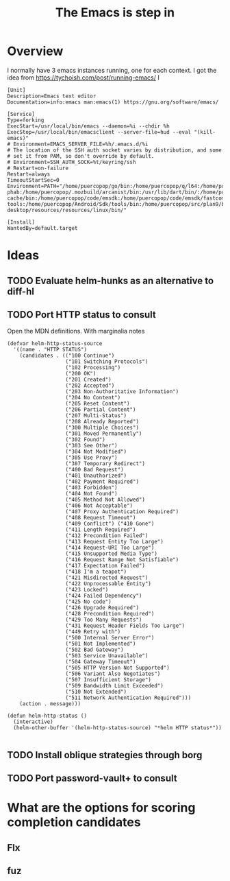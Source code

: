 #+TITLE: The Emacs is step in

* Overview

I normally have 3 emacs instances running, one for each context. I got the idea from https://tychoish.com/post/running-emacs/ I

#+begin_src systemd
[Unit]
Description=Emacs text editor
Documentation=info:emacs man:emacs(1) https://gnu.org/software/emacs/

[Service]
Type=forking
ExecStart=/usr/local/bin/emacs --daemon=%i --chdir %h
ExecStop=/usr/local/bin/emacsclient --server-file=hud --eval "(kill-emacs)"
# Environment=EMACS_SERVER_FILE=%h/.emacs.d/%i
# The location of the SSH auth socket varies by distribution, and some
# set it from PAM, so don't override by default.
# Environment=SSH_AUTH_SOCK=%t/keyring/ssh
# Restart=on-failure
Restart=always
TimeoutStartSec=0
Environment=PATH="/home/puercopop/go/bin:/home/puercopop/q/l64:/home/puercopop/.cargo/bin:/home/puercopop/code/fuchsia/.jiri_root/bin:/home/puercopop/.local/bin:/home/puercopop/bin:/usr/local/sbin:/usr/local/bin:/usr/sbin:/usr/bin:/sbin:/bin:/usr/games:/usr/local/games:/snap/bin:/snap/bin:/usr/local/go/bin:/home/puercopop/src/flutter/bin:/home/puercopop/.mozbuild/moz-phab:/home/puercopop/.mozbuild/arcanist/bin:/usr/lib/dart/bin/:/home/puercopop/.pub-cache/bin:/home/puercopop/code/emsdk:/home/puercopop/code/emsdk/fastcomp/emscripten:/home/puercopop/code/emsdk/node/12.9.1_64bit/bin:/home/puercopop/Android/Sdk/tools:/home/puercopop/Android/Sdk/emulator:/home/puercopop/Android/Sdk/platform-tools:/home/puercopop/Android/Sdk/tools/bin:/home/puercopop/src/plan9/bin:/opt/rancher-desktop/resources/resources/linux/bin/"

[Install]
WantedBy=default.target
#+end_src

* Ideas

** TODO Evaluate helm-hunks as an alternative to diff-hl

** TODO Port HTTP status to consult

Open the MDN definitions. With marginalia notes

#+begin_src elisp
(defvar helm-http-status-source
  '((name . "HTTP STATUS")
    (candidates . (("100 Continue")
                   ("101 Switching Protocols")
                   ("102 Processing")
                   ("200 OK")
                   ("201 Created")
                   ("202 Accepted")
                   ("203 Non-Authoritative Information")
                   ("204 No Content")
                   ("205 Reset Content")
                   ("206 Partial Content")
                   ("207 Multi-Status")
                   ("208 Already Reported")
                   ("300 Multiple Choices")
                   ("301 Moved Permanently")
                   ("302 Found")
                   ("303 See Other")
                   ("304 Not Modified")
                   ("305 Use Proxy")
                   ("307 Temporary Redirect")
                   ("400 Bad Request")
                   ("401 Unauthorized")
                   ("402 Payment Required")
                   ("403 Forbidden")
                   ("404 Not Found")
                   ("405 Method Not Allowed")
                   ("406 Not Acceptable")
                   ("407 Proxy Authentication Required")
                   ("408 Request Timeout")
                   ("409 Conflict") ("410 Gone")
                   ("411 Length Required")
                   ("412 Precondition Failed")
                   ("413 Request Entity Too Large")
                   ("414 Request-URI Too Large")
                   ("415 Unsupported Media Type")
                   ("416 Request Range Not Satisfiable")
                   ("417 Expectation Failed")
                   ("418 I'm a teapot")
                   ("421 Misdirected Request")
                   ("422 Unprocessable Entity")
                   ("423 Locked")
                   ("424 Failed Dependency")
                   ("425 No code")
                   ("426 Upgrade Required")
                   ("428 Precondition Required")
                   ("429 Too Many Requests")
                   ("431 Request Header Fields Too Large")
                   ("449 Retry with")
                   ("500 Internal Server Error")
                   ("501 Not Implemented")
                   ("502 Bad Gateway")
                   ("503 Service Unavailable")
                   ("504 Gateway Timeout")
                   ("505 HTTP Version Not Supported")
                   ("506 Variant Also Negotiates")
                   ("507 Insufficient Storage")
                   ("509 Bandwidth Limit Exceeded")
                   ("510 Not Extended")
                   ("511 Network Authentication Required")))
    (action . message)))

(defun helm-http-status ()
  (interactive)
  (helm-other-buffer '(helm-http-status-source) "*helm HTTP status*"))

#+end_src

** TODO Install oblique strategies through borg

** TODO Port password-vault+ to consult
* What are the options for scoring completion candidates
** Flx
** fuz
